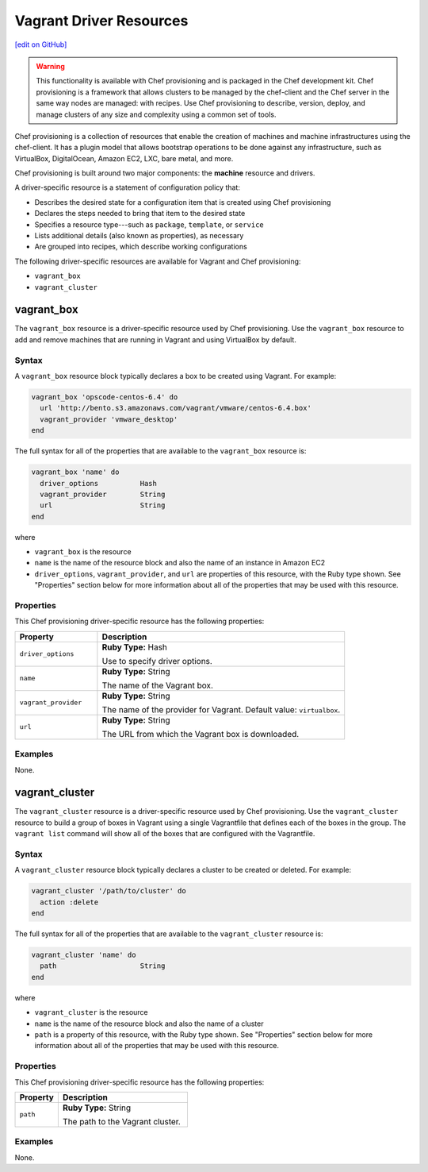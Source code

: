 =====================================================
Vagrant Driver Resources
=====================================================
`[edit on GitHub] <https://github.com/chef/chef-web-docs/blob/master/chef_master/source/provisioning_vagrant.rst>`__

.. warning:: .. tag notes_provisioning

             This functionality is available with Chef provisioning and is packaged in the Chef development kit. Chef provisioning is a framework that allows clusters to be managed by the chef-client and the Chef server in the same way nodes are managed: with recipes. Use Chef provisioning to describe, version, deploy, and manage clusters of any size and complexity using a common set of tools.

             .. end_tag

.. tag provisioning_summary

Chef provisioning is a collection of resources that enable the creation of machines and machine infrastructures using the chef-client. It has a plugin model that allows bootstrap operations to be done against any infrastructure, such as VirtualBox, DigitalOcean, Amazon EC2, LXC, bare metal, and more.

Chef provisioning is built around two major components: the **machine** resource and drivers.

.. end_tag

.. tag resources_provisioning

A driver-specific resource is a statement of configuration policy that:

* Describes the desired state for a configuration item that is created using Chef provisioning
* Declares the steps needed to bring that item to the desired state
* Specifies a resource type---such as ``package``, ``template``, or ``service`` 
* Lists additional details (also known as properties), as necessary
* Are grouped into recipes, which describe working configurations

.. end_tag

The following driver-specific resources are available for Vagrant and Chef provisioning:

* ``vagrant_box``
* ``vagrant_cluster``

vagrant_box
=====================================================
The ``vagrant_box`` resource is a driver-specific resource used by Chef provisioning. Use the ``vagrant_box`` resource to add and remove machines that are running in Vagrant and using VirtualBox by default.

Syntax
-----------------------------------------------------
A ``vagrant_box`` resource block typically declares a box to be created using Vagrant. For example:

.. code-block:: ruby

   vagrant_box 'opscode-centos-6.4' do
     url 'http://bento.s3.amazonaws.com/vagrant/vmware/centos-6.4.box'
     vagrant_provider 'vmware_desktop'
   end

The full syntax for all of the properties that are available to the ``vagrant_box`` resource is:

.. code-block:: ruby

   vagrant_box 'name' do
     driver_options          Hash
     vagrant_provider        String
     url                     String
   end

where

* ``vagrant_box`` is the resource
* ``name`` is the name of the resource block and also the name of an instance in Amazon EC2
* ``driver_options``, ``vagrant_provider``, and ``url`` are properties of this resource, with the Ruby type shown. See "Properties" section below for more information about all of the properties that may be used with this resource.

Properties
-----------------------------------------------------
This Chef provisioning driver-specific resource has the following properties:

.. list-table::
   :widths: 150 450
   :header-rows: 1

   * - Property
     - Description
   * - ``driver_options``
     - **Ruby Type:** Hash

       Use to specify driver options.
   * - ``name``
     - **Ruby Type:** String

       The name of the Vagrant box.
   * - ``vagrant_provider``
     - **Ruby Type:** String

       The name of the provider for Vagrant. Default value: ``virtualbox``.
   * - ``url``
     - **Ruby Type:** String

       The URL from which the Vagrant box is downloaded.

Examples
-----------------------------------------------------
None.

vagrant_cluster
=====================================================
The ``vagrant_cluster`` resource is a driver-specific resource used by Chef provisioning. Use the ``vagrant_cluster`` resource to build a group of boxes in Vagrant using a single Vagrantfile that defines each of the boxes in the group. The ``vagrant list`` command will show all of the boxes that are configured with the Vagrantfile.

Syntax
-----------------------------------------------------
A ``vagrant_cluster`` resource block typically declares a cluster to be created or deleted. For example:

.. code-block:: ruby

.. code-block:: ruby

   vagrant_cluster '/path/to/cluster' do
     action :delete
   end

The full syntax for all of the properties that are available to the ``vagrant_cluster`` resource is:

.. code-block:: ruby

   vagrant_cluster 'name' do
     path                    String
   end

where

* ``vagrant_cluster`` is the resource
* ``name`` is the name of the resource block and also the name of a cluster
* ``path`` is a property of this resource, with the Ruby type shown. See "Properties" section below for more information about all of the properties that may be used with this resource.

Properties
-----------------------------------------------------
This Chef provisioning driver-specific resource has the following properties:

.. list-table::
   :widths: 150 450
   :header-rows: 1

   * - Property
     - Description
   * - ``path``
     - **Ruby Type:** String

       The path to the Vagrant cluster.

Examples
-----------------------------------------------------
None.
